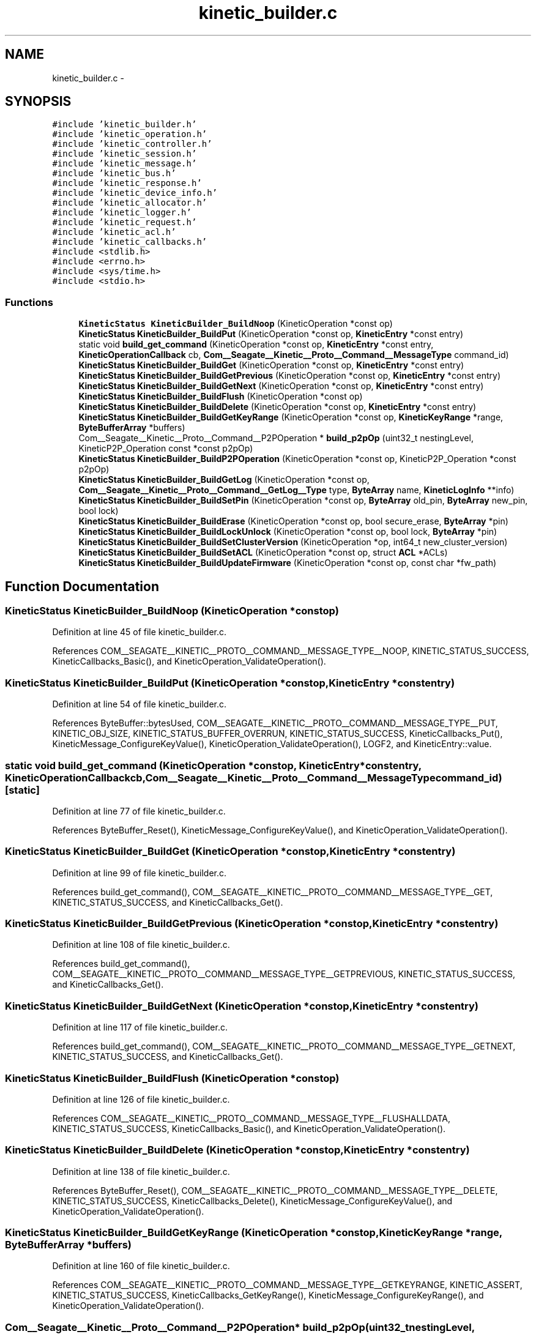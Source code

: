 .TH "kinetic_builder.c" 3 "Fri Mar 13 2015" "Version v0.12.0" "kinetic-c" \" -*- nroff -*-
.ad l
.nh
.SH NAME
kinetic_builder.c \- 
.SH SYNOPSIS
.br
.PP
\fC#include 'kinetic_builder\&.h'\fP
.br
\fC#include 'kinetic_operation\&.h'\fP
.br
\fC#include 'kinetic_controller\&.h'\fP
.br
\fC#include 'kinetic_session\&.h'\fP
.br
\fC#include 'kinetic_message\&.h'\fP
.br
\fC#include 'kinetic_bus\&.h'\fP
.br
\fC#include 'kinetic_response\&.h'\fP
.br
\fC#include 'kinetic_device_info\&.h'\fP
.br
\fC#include 'kinetic_allocator\&.h'\fP
.br
\fC#include 'kinetic_logger\&.h'\fP
.br
\fC#include 'kinetic_request\&.h'\fP
.br
\fC#include 'kinetic_acl\&.h'\fP
.br
\fC#include 'kinetic_callbacks\&.h'\fP
.br
\fC#include <stdlib\&.h>\fP
.br
\fC#include <errno\&.h>\fP
.br
\fC#include <sys/time\&.h>\fP
.br
\fC#include <stdio\&.h>\fP
.br

.SS "Functions"

.in +1c
.ti -1c
.RI "\fBKineticStatus\fP \fBKineticBuilder_BuildNoop\fP (KineticOperation *const op)"
.br
.ti -1c
.RI "\fBKineticStatus\fP \fBKineticBuilder_BuildPut\fP (KineticOperation *const op, \fBKineticEntry\fP *const entry)"
.br
.ti -1c
.RI "static void \fBbuild_get_command\fP (KineticOperation *const op, \fBKineticEntry\fP *const entry, \fBKineticOperationCallback\fP cb, \fBCom__Seagate__Kinetic__Proto__Command__MessageType\fP command_id)"
.br
.ti -1c
.RI "\fBKineticStatus\fP \fBKineticBuilder_BuildGet\fP (KineticOperation *const op, \fBKineticEntry\fP *const entry)"
.br
.ti -1c
.RI "\fBKineticStatus\fP \fBKineticBuilder_BuildGetPrevious\fP (KineticOperation *const op, \fBKineticEntry\fP *const entry)"
.br
.ti -1c
.RI "\fBKineticStatus\fP \fBKineticBuilder_BuildGetNext\fP (KineticOperation *const op, \fBKineticEntry\fP *const entry)"
.br
.ti -1c
.RI "\fBKineticStatus\fP \fBKineticBuilder_BuildFlush\fP (KineticOperation *const op)"
.br
.ti -1c
.RI "\fBKineticStatus\fP \fBKineticBuilder_BuildDelete\fP (KineticOperation *const op, \fBKineticEntry\fP *const entry)"
.br
.ti -1c
.RI "\fBKineticStatus\fP \fBKineticBuilder_BuildGetKeyRange\fP (KineticOperation *const op, \fBKineticKeyRange\fP *range, \fBByteBufferArray\fP *buffers)"
.br
.ti -1c
.RI "Com__Seagate__Kinetic__Proto__Command__P2POperation * \fBbuild_p2pOp\fP (uint32_t nestingLevel, KineticP2P_Operation const *const p2pOp)"
.br
.ti -1c
.RI "\fBKineticStatus\fP \fBKineticBuilder_BuildP2POperation\fP (KineticOperation *const op, KineticP2P_Operation *const p2pOp)"
.br
.ti -1c
.RI "\fBKineticStatus\fP \fBKineticBuilder_BuildGetLog\fP (KineticOperation *const op, \fBCom__Seagate__Kinetic__Proto__Command__GetLog__Type\fP type, \fBByteArray\fP name, \fBKineticLogInfo\fP **info)"
.br
.ti -1c
.RI "\fBKineticStatus\fP \fBKineticBuilder_BuildSetPin\fP (KineticOperation *const op, \fBByteArray\fP old_pin, \fBByteArray\fP new_pin, bool lock)"
.br
.ti -1c
.RI "\fBKineticStatus\fP \fBKineticBuilder_BuildErase\fP (KineticOperation *const op, bool secure_erase, \fBByteArray\fP *pin)"
.br
.ti -1c
.RI "\fBKineticStatus\fP \fBKineticBuilder_BuildLockUnlock\fP (KineticOperation *const op, bool lock, \fBByteArray\fP *pin)"
.br
.ti -1c
.RI "\fBKineticStatus\fP \fBKineticBuilder_BuildSetClusterVersion\fP (KineticOperation *op, int64_t new_cluster_version)"
.br
.ti -1c
.RI "\fBKineticStatus\fP \fBKineticBuilder_BuildSetACL\fP (KineticOperation *const op, struct \fBACL\fP *ACLs)"
.br
.ti -1c
.RI "\fBKineticStatus\fP \fBKineticBuilder_BuildUpdateFirmware\fP (KineticOperation *const op, const char *fw_path)"
.br
.in -1c
.SH "Function Documentation"
.PP 
.SS "\fBKineticStatus\fP KineticBuilder_BuildNoop (KineticOperation *constop)"

.PP
Definition at line 45 of file kinetic_builder\&.c\&.
.PP
References COM__SEAGATE__KINETIC__PROTO__COMMAND__MESSAGE_TYPE__NOOP, KINETIC_STATUS_SUCCESS, KineticCallbacks_Basic(), and KineticOperation_ValidateOperation()\&.
.SS "\fBKineticStatus\fP KineticBuilder_BuildPut (KineticOperation *constop, \fBKineticEntry\fP *constentry)"

.PP
Definition at line 54 of file kinetic_builder\&.c\&.
.PP
References ByteBuffer::bytesUsed, COM__SEAGATE__KINETIC__PROTO__COMMAND__MESSAGE_TYPE__PUT, KINETIC_OBJ_SIZE, KINETIC_STATUS_BUFFER_OVERRUN, KINETIC_STATUS_SUCCESS, KineticCallbacks_Put(), KineticMessage_ConfigureKeyValue(), KineticOperation_ValidateOperation(), LOGF2, and KineticEntry::value\&.
.SS "static void build_get_command (KineticOperation *constop, \fBKineticEntry\fP *constentry, \fBKineticOperationCallback\fPcb, \fBCom__Seagate__Kinetic__Proto__Command__MessageType\fPcommand_id)\fC [static]\fP"

.PP
Definition at line 77 of file kinetic_builder\&.c\&.
.PP
References ByteBuffer_Reset(), KineticMessage_ConfigureKeyValue(), and KineticOperation_ValidateOperation()\&.
.SS "\fBKineticStatus\fP KineticBuilder_BuildGet (KineticOperation *constop, \fBKineticEntry\fP *constentry)"

.PP
Definition at line 99 of file kinetic_builder\&.c\&.
.PP
References build_get_command(), COM__SEAGATE__KINETIC__PROTO__COMMAND__MESSAGE_TYPE__GET, KINETIC_STATUS_SUCCESS, and KineticCallbacks_Get()\&.
.SS "\fBKineticStatus\fP KineticBuilder_BuildGetPrevious (KineticOperation *constop, \fBKineticEntry\fP *constentry)"

.PP
Definition at line 108 of file kinetic_builder\&.c\&.
.PP
References build_get_command(), COM__SEAGATE__KINETIC__PROTO__COMMAND__MESSAGE_TYPE__GETPREVIOUS, KINETIC_STATUS_SUCCESS, and KineticCallbacks_Get()\&.
.SS "\fBKineticStatus\fP KineticBuilder_BuildGetNext (KineticOperation *constop, \fBKineticEntry\fP *constentry)"

.PP
Definition at line 117 of file kinetic_builder\&.c\&.
.PP
References build_get_command(), COM__SEAGATE__KINETIC__PROTO__COMMAND__MESSAGE_TYPE__GETNEXT, KINETIC_STATUS_SUCCESS, and KineticCallbacks_Get()\&.
.SS "\fBKineticStatus\fP KineticBuilder_BuildFlush (KineticOperation *constop)"

.PP
Definition at line 126 of file kinetic_builder\&.c\&.
.PP
References COM__SEAGATE__KINETIC__PROTO__COMMAND__MESSAGE_TYPE__FLUSHALLDATA, KINETIC_STATUS_SUCCESS, KineticCallbacks_Basic(), and KineticOperation_ValidateOperation()\&.
.SS "\fBKineticStatus\fP KineticBuilder_BuildDelete (KineticOperation *constop, \fBKineticEntry\fP *constentry)"

.PP
Definition at line 138 of file kinetic_builder\&.c\&.
.PP
References ByteBuffer_Reset(), COM__SEAGATE__KINETIC__PROTO__COMMAND__MESSAGE_TYPE__DELETE, KINETIC_STATUS_SUCCESS, KineticCallbacks_Delete(), KineticMessage_ConfigureKeyValue(), and KineticOperation_ValidateOperation()\&.
.SS "\fBKineticStatus\fP KineticBuilder_BuildGetKeyRange (KineticOperation *constop, \fBKineticKeyRange\fP *range, \fBByteBufferArray\fP *buffers)"

.PP
Definition at line 160 of file kinetic_builder\&.c\&.
.PP
References COM__SEAGATE__KINETIC__PROTO__COMMAND__MESSAGE_TYPE__GETKEYRANGE, KINETIC_ASSERT, KINETIC_STATUS_SUCCESS, KineticCallbacks_GetKeyRange(), KineticMessage_ConfigureKeyRange(), and KineticOperation_ValidateOperation()\&.
.SS "Com__Seagate__Kinetic__Proto__Command__P2POperation* build_p2pOp (uint32_tnestingLevel, KineticP2P_Operation const *constp2pOp)"

.PP
Definition at line 178 of file kinetic_builder\&.c\&.
.PP
References ByteBuffer_IsNull(), com__seagate__kinetic__proto__command__p2_poperation__init(), com__seagate__kinetic__proto__command__p2_poperation__operation__init(), com__seagate__kinetic__proto__command__p2_poperation__peer__init(), KINETIC_ASSERT, KINETIC_P2P_MAX_NESTING, KineticAllocator_FreeP2PProtobuf(), and LOGF0\&.
.SS "\fBKineticStatus\fP KineticBuilder_BuildP2POperation (KineticOperation *constop, KineticP2P_Operation *constp2pOp)"

.PP
Definition at line 248 of file kinetic_builder\&.c\&.
.PP
References build_p2pOp(), COM__SEAGATE__KINETIC__PROTO__COMMAND__MESSAGE_TYPE__PEER2PEERPUSH, KINETIC_P2P_OPERATION_LIMIT, KINETIC_STATUS_BUFFER_OVERRUN, KINETIC_STATUS_OPERATION_INVALID, KINETIC_STATUS_SUCCESS, KineticCallbacks_P2POperation(), and KineticOperation_ValidateOperation()\&.
.SS "\fBKineticStatus\fP KineticBuilder_BuildGetLog (KineticOperation *constop, \fBCom__Seagate__Kinetic__Proto__Command__GetLog__Type\fPtype, \fBByteArray\fPname, \fBKineticLogInfo\fP **info)"

.PP
Definition at line 278 of file kinetic_builder\&.c\&.
.PP
References COM__SEAGATE__KINETIC__PROTO__COMMAND__GET_LOG__TYPE__DEVICE, COM__SEAGATE__KINETIC__PROTO__COMMAND__MESSAGE_TYPE__GETLOG, ByteArray::data, KINETIC_STATUS_DEVICE_NAME_REQUIRED, KINETIC_STATUS_SUCCESS, KineticCallbacks_GetLog(), KineticOperation_ValidateOperation(), and ByteArray::len\&.
.SS "\fBKineticStatus\fP KineticBuilder_BuildSetPin (KineticOperation *constop, \fBByteArray\fPold_pin, \fBByteArray\fPnew_pin, boollock)"

.PP
Definition at line 307 of file kinetic_builder\&.c\&.
.PP
References COM__SEAGATE__KINETIC__PROTO__COMMAND__MESSAGE_TYPE__SECURITY, ByteArray::data, KINETIC_STATUS_SUCCESS, KineticCallbacks_Basic(), KineticOperation_TimeoutSetPin, KineticOperation_ValidateOperation(), and ByteArray::len\&.
.SS "\fBKineticStatus\fP KineticBuilder_BuildErase (KineticOperation *constop, boolsecure_erase, \fBByteArray\fP *pin)"

.PP
Definition at line 340 of file kinetic_builder\&.c\&.
.PP
References COM__SEAGATE__KINETIC__PROTO__COMMAND__MESSAGE_TYPE__PINOP, COM__SEAGATE__KINETIC__PROTO__COMMAND__PIN_OPERATION__PIN_OP_TYPE__ERASE_PINOP, COM__SEAGATE__KINETIC__PROTO__COMMAND__PIN_OPERATION__PIN_OP_TYPE__SECURE_ERASE_PINOP, KINETIC_STATUS_SUCCESS, KineticCallbacks_Basic(), KineticOperation_TimeoutErase, and KineticOperation_ValidateOperation()\&.
.SS "\fBKineticStatus\fP KineticBuilder_BuildLockUnlock (KineticOperation *constop, boollock, \fBByteArray\fP *pin)"

.PP
Definition at line 361 of file kinetic_builder\&.c\&.
.PP
References COM__SEAGATE__KINETIC__PROTO__COMMAND__MESSAGE_TYPE__PINOP, COM__SEAGATE__KINETIC__PROTO__COMMAND__PIN_OPERATION__PIN_OP_TYPE__LOCK_PINOP, COM__SEAGATE__KINETIC__PROTO__COMMAND__PIN_OPERATION__PIN_OP_TYPE__UNLOCK_PINOP, KINETIC_STATUS_SUCCESS, KineticCallbacks_Basic(), KineticOperation_TimeoutLockUnlock, and KineticOperation_ValidateOperation()\&.
.SS "\fBKineticStatus\fP KineticBuilder_BuildSetClusterVersion (KineticOperation *op, int64_tnew_cluster_version)"

.PP
Definition at line 383 of file kinetic_builder\&.c\&.
.PP
References COM__SEAGATE__KINETIC__PROTO__COMMAND__MESSAGE_TYPE__SETUP, KINETIC_STATUS_SUCCESS, KineticCallbacks_SetClusterVersion(), and KineticOperation_ValidateOperation()\&.
.SS "\fBKineticStatus\fP KineticBuilder_BuildSetACL (KineticOperation *constop, struct \fBACL\fP *ACLs)"

.PP
Definition at line 401 of file kinetic_builder\&.c\&.
.PP
References ACL::ACL_count, ACL::ACLs, COM__SEAGATE__KINETIC__PROTO__COMMAND__MESSAGE_TYPE__SECURITY, KINETIC_STATUS_SUCCESS, KineticCallbacks_SetACL(), KineticOperation_TimeoutSetACL, and KineticOperation_ValidateOperation()\&.
.SS "\fBKineticStatus\fP KineticBuilder_BuildUpdateFirmware (KineticOperation *constop, const char *fw_path)"

.PP
Definition at line 420 of file kinetic_builder\&.c\&.
.PP
References COM__SEAGATE__KINETIC__PROTO__COMMAND__MESSAGE_TYPE__SETUP, KINETIC_STATUS_INVALID, KINETIC_STATUS_INVALID_FILE, KINETIC_STATUS_MEMORY_ERROR, KINETIC_STATUS_SUCCESS, KineticCallbacks_UpdateFirmware(), KineticOperation_ValidateOperation(), LOG0, and LOGF0\&.
.SH "Author"
.PP 
Generated automatically by Doxygen for kinetic-c from the source code\&.
